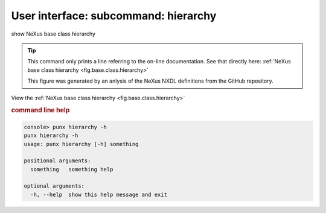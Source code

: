 .. _hierarchy:
.. index:: hierarchy

User interface: subcommand: **hierarchy**
#########################################

show NeXus base class hierarchy

.. tip:: This command only prints a line referring to the
   on-line documentation.  See that directly here:
   :ref:`NeXus base class hierarchy <fig.base.class.hierarchy>`
   
   This figure was generated by an anlysis of the NeXus NXDL definitions
   from the GitHub repository.


View the    :ref:`NeXus base class hierarchy <fig.base.class.hierarchy>` 


.. rubric:: command line help

.. code-block:: console

   console> punx hierarchy -h
   punx hierarchy -h
   usage: punx hierarchy [-h] something
   
   positional arguments:
     something   something help
   
   optional arguments:
     -h, --help  show this help message and exit


